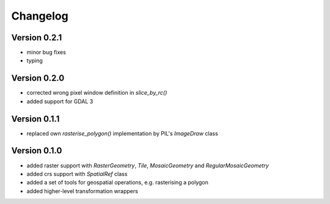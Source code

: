 =========
Changelog
=========

Version 0.2.1
=============

- minor bug fixes
- typing

Version 0.2.0
=============

- corrected wrong pixel window definition in `slice_by_rc()`
- added support for GDAL 3

Version 0.1.1
=============

- replaced own `rasterise_polygon()` implementation by PIL's `ImageDraw` class

Version 0.1.0
=============

- added raster support with `RasterGeometry`, `Tile`, `MosaicGeometry` and `RegularMosaicGeometry`
- added crs support with `SpatialRef` class
- added a set of tools for geospatial operations, e.g. rasterising a polygon
- added higher-level transformation wrappers
